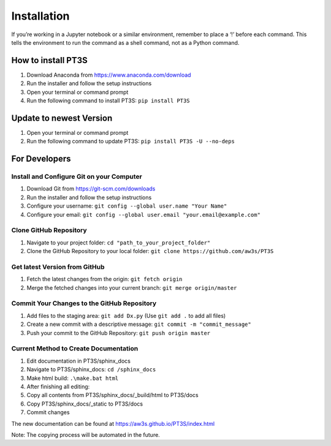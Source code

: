 Installation
================================

If you’re working in a Jupyter notebook or a similar environment, remember to place a ‘!’ before each command. This tells the environment to run the command as a shell command, not as a Python command.

How to install PT3S
-------------------

1. Download Anaconda from https://www.anaconda.com/download
2. Run the installer and follow the setup instructions
3. Open your terminal or command prompt
4. Run the following command to install PT3S: ``pip install PT3S``

Update to newest Version
------------------------

1. Open your terminal or command prompt
2. Run the following command to update PT3S: ``pip install PT3S -U --no-deps``

For Developers
--------------

Install and Configure Git on your Computer
~~~~~~~~~~~~~~~~~~~~~~~~~~~~~~~~~~~~~~~~~~

1. Download Git from https://git-scm.com/downloads
2. Run the installer and follow the setup instructions
3. Configure your username: ``git config --global user.name "Your Name"``
4. Configure your email: ``git config --global user.email "your.email@example.com"``


Clone GitHub Repository
~~~~~~~~~~~~~~~~~~~~~~~

1. Navigate to your project folder: ``cd "path_to_your_project_folder"``
2. Clone the GitHub Repository to your local folder: ``git clone https://github.com/aw3s/PT3S``

Get latest Version from GitHub
~~~~~~~~~~~~~~~~~~~~~~~~~~~~~~

1. Fetch the latest changes from the origin: ``git fetch origin``
2. Merge the fetched changes into your current branch: ``git merge origin/master``

Commit Your Changes to the GitHub Repository
~~~~~~~~~~~~~~~~~~~~~~~~~~~~~~~~~~~~~~~~~~~~

1. Add files to the staging area: ``git add Dx.py`` (Use ``git add .`` to add all files)
2. Create a new commit with a descriptive message: ``git commit -m "commit_message"``
3. Push your commit to the GitHub Repository: ``git push origin master``

Current Method to Create Documentation
~~~~~~~~~~~~~~~~~~~~~~~~~~~~~~~~~~~~~~

1. Edit documentation in PT3S/sphinx_docs
2. Navigate to PT3S/sphinx_docs: ``cd /sphinx_docs``
3. Make html build: ``.\make.bat html``
4. After finishing all editing:
5. Copy all contents from PT3S/sphinx_docs/_build/html to PT3S/docs
6. Copy PT3S/sphinx_docs/_static to PT3S/docs
7. Commit changes

The new documentation can be found at https://aw3s.github.io/PT3S/index.html

Note: The copying process will be automated in the future.

